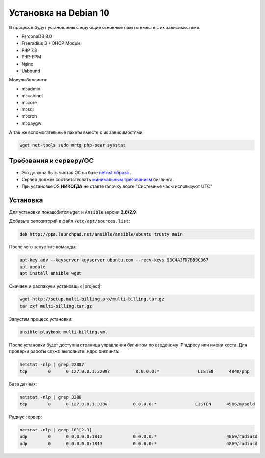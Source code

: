 Установка на Debian 10
###########################################

В процессе будут установлены следующие основные пакеты вместе с их зависимостями:

* PerconaDB 8.0
* Freeradius 3 + DHCP Module
* PHP 7.3
* PHP-FPM
* Nginx
* Unbound

Модули биллинга:

* mbadmin
* mbcabinet
* mbcore
* mbsql
* mbcron
* mbpaygw

А так же вспомогательные пакеты вместе с их зависимостями:

.. code-block::

  wget net-tools sudo mrtg php-pear sysstat

**Требования к серверу/ОС**
*******************************************

* Это должна быть чистая ОС на базе `netinst образа <https://cdimage.debian.org/debian-cd/current/amd64/iso-cd/debian-10.10.0-amd64-netinst.iso>`_ .
* Сервер должен соответствовать `минимальным требованиям <http://multi-billing.pro/produkt/mikbill-sys-requirements.html>`_ биллинга.
* При установке OS **НИКОГДА** не ставте галочку возле "Системные часы используют UTC"

**Установка**
*******************************************

Для установки понадобится ``wget`` и ``Ansible`` версии **2.8/2.9**

Добавьте репозиторий в файл ``/etc/apt/sources.list``:

.. code-block:: sh

    deb http://ppa.launchpad.net/ansible/ansible/ubuntu trusty main

После чего запустите команды:

.. code-block:: sh

    apt-key adv --keyserver keyserver.ubuntu.com --recv-keys 93C4A3FD7BB9C367
    apt update
    apt install ansible wget

Скачаем и распакуем установщик |project|:

.. code-block:: sh

  wget http://setup.multi-billing.pro/multi-billing.tar.gz
  tar zxf multi-billing.tar.gz

Запустим процесс установки:

.. code-block:: sh

  ansible-playbook multi-billing.yml

После установки будет доступна страница управления билингом по введеному IP-адресу или имени хоста.
Для проверки работы служб выполните:
Ядро биллинга:

.. code-block:: sh

  netstat -nlp | grep 22007
  tcp        0      0 127.0.0.1:22007          0.0.0.0:*               LISTEN      4848/php

База данных:

.. code-block:: sh

  netstat -nlp | grep 3306
  tcp        0      0 127.0.0.1:3306          0.0.0.0:*               LISTEN      4586/mysqld

Радиус сервер:

.. code-block:: sh

  netstat -nlp | grep 181[2-3]
  udp        0      0 0.0.0.0:1812            0.0.0.0:*                           4869/radiusd
  udp        0      0 0.0.0.0:1813            0.0.0.0:*                           4869/radiusd
